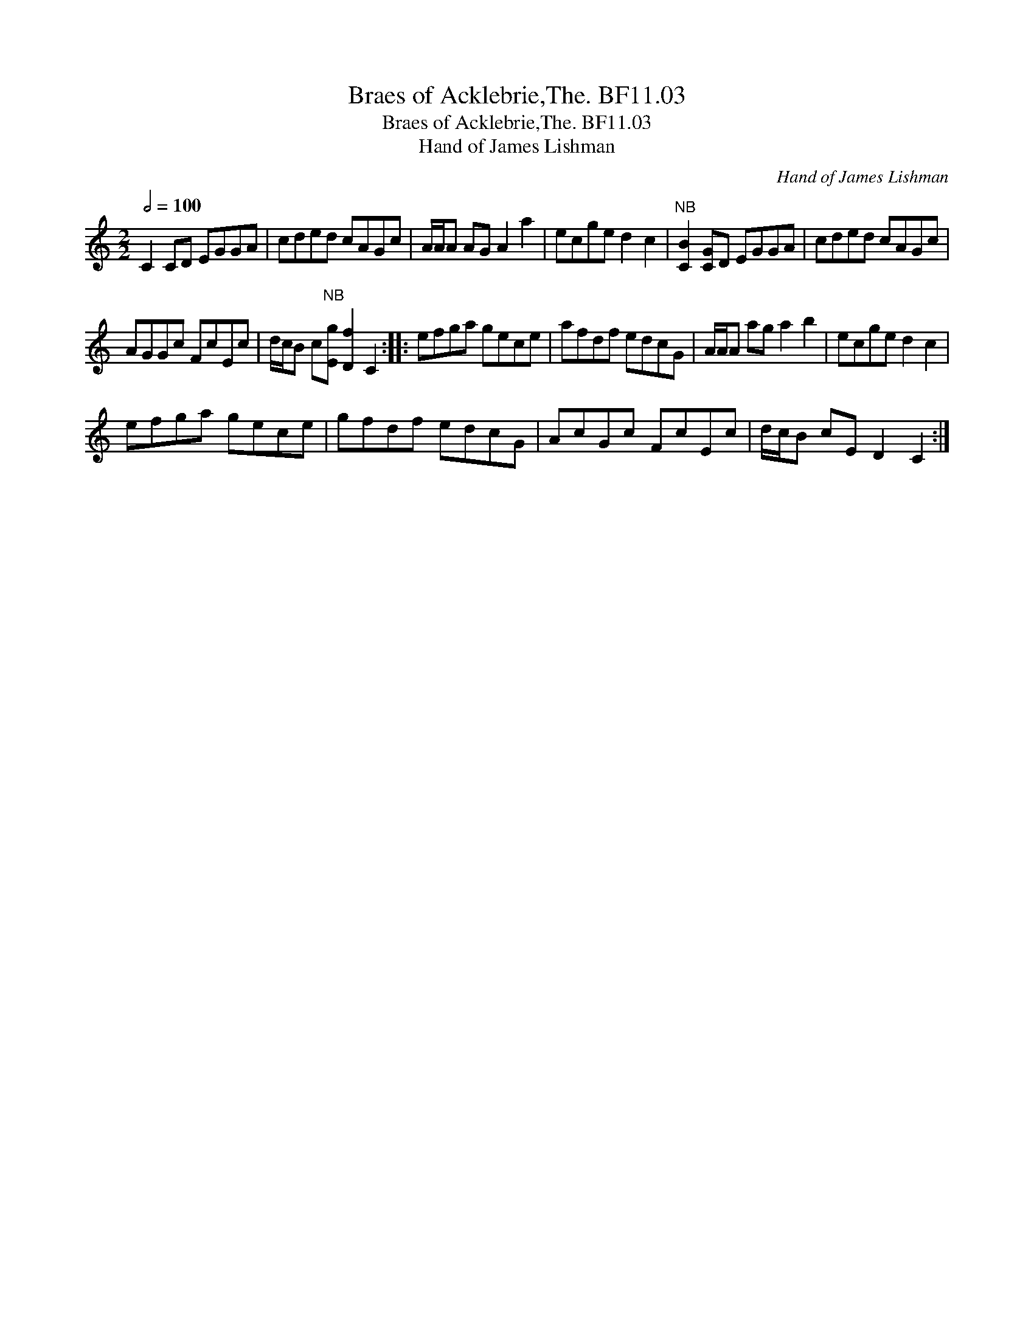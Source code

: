 X:1
T:Braes of Acklebrie,The. BF11.03
T:Braes of Acklebrie,The. BF11.03
T:Hand of James Lishman
C:Hand of James Lishman
L:1/8
Q:1/2=100
M:2/2
K:C
V:1 treble 
V:1
 C2 CD EGGA | cded cAGc | A/A/A AG A2 a2 | ecge d2 c2 |"^NB" [CB]2 [CG]D EGGA | cded cAGc | %6
 AGGc FcEc | d/c/B c"^NB"[Eg] [Df]2 C2 :: efga gece | afdf edcG | A/A/A ag a2 b2 | ecge d2 c2 | %12
 efga gece | gfdf edcG | AcGc FcEc | d/c/B cE D2 C2 :| %16

